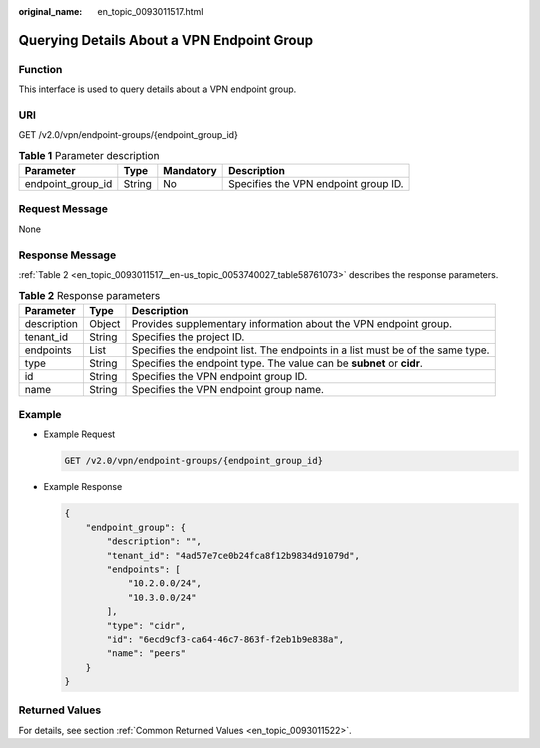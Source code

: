 :original_name: en_topic_0093011517.html

.. _en_topic_0093011517:

Querying Details About a VPN Endpoint Group
===========================================

**Function**
------------

This interface is used to query details about a VPN endpoint group.

URI
---

GET /v2.0/vpn/endpoint-groups/{endpoint_group_id}

.. table:: **Table 1** Parameter description

   ================= ====== ========= ====================================
   Parameter         Type   Mandatory Description
   ================= ====== ========= ====================================
   endpoint_group_id String No        Specifies the VPN endpoint group ID.
   ================= ====== ========= ====================================

Request Message
---------------

None

Response Message
----------------

:ref:`Table 2 <en_topic_0093011517__en-us_topic_0053740027_table58761073>` describes the response parameters.

.. _en_topic_0093011517__en-us_topic_0053740027_table58761073:

.. table:: **Table 2** Response parameters

   +-------------+--------+--------------------------------------------------------------------------------+
   | Parameter   | Type   | Description                                                                    |
   +=============+========+================================================================================+
   | description | Object | Provides supplementary information about the VPN endpoint group.               |
   +-------------+--------+--------------------------------------------------------------------------------+
   | tenant_id   | String | Specifies the project ID.                                                      |
   +-------------+--------+--------------------------------------------------------------------------------+
   | endpoints   | List   | Specifies the endpoint list. The endpoints in a list must be of the same type. |
   +-------------+--------+--------------------------------------------------------------------------------+
   | type        | String | Specifies the endpoint type. The value can be **subnet** or **cidr**.          |
   +-------------+--------+--------------------------------------------------------------------------------+
   | id          | String | Specifies the VPN endpoint group ID.                                           |
   +-------------+--------+--------------------------------------------------------------------------------+
   | name        | String | Specifies the VPN endpoint group name.                                         |
   +-------------+--------+--------------------------------------------------------------------------------+

Example
-------

-  Example Request

   .. code-block:: text

      GET /v2.0/vpn/endpoint-groups/{endpoint_group_id}

-  Example Response

   .. code-block::

      {
          "endpoint_group": {
              "description": "",
              "tenant_id": "4ad57e7ce0b24fca8f12b9834d91079d",
              "endpoints": [
                  "10.2.0.0/24",
                  "10.3.0.0/24"
              ],
              "type": "cidr",
              "id": "6ecd9cf3-ca64-46c7-863f-f2eb1b9e838a",
              "name": "peers"
          }
      }

Returned Values
---------------

For details, see section :ref:`Common Returned Values <en_topic_0093011522>`.
